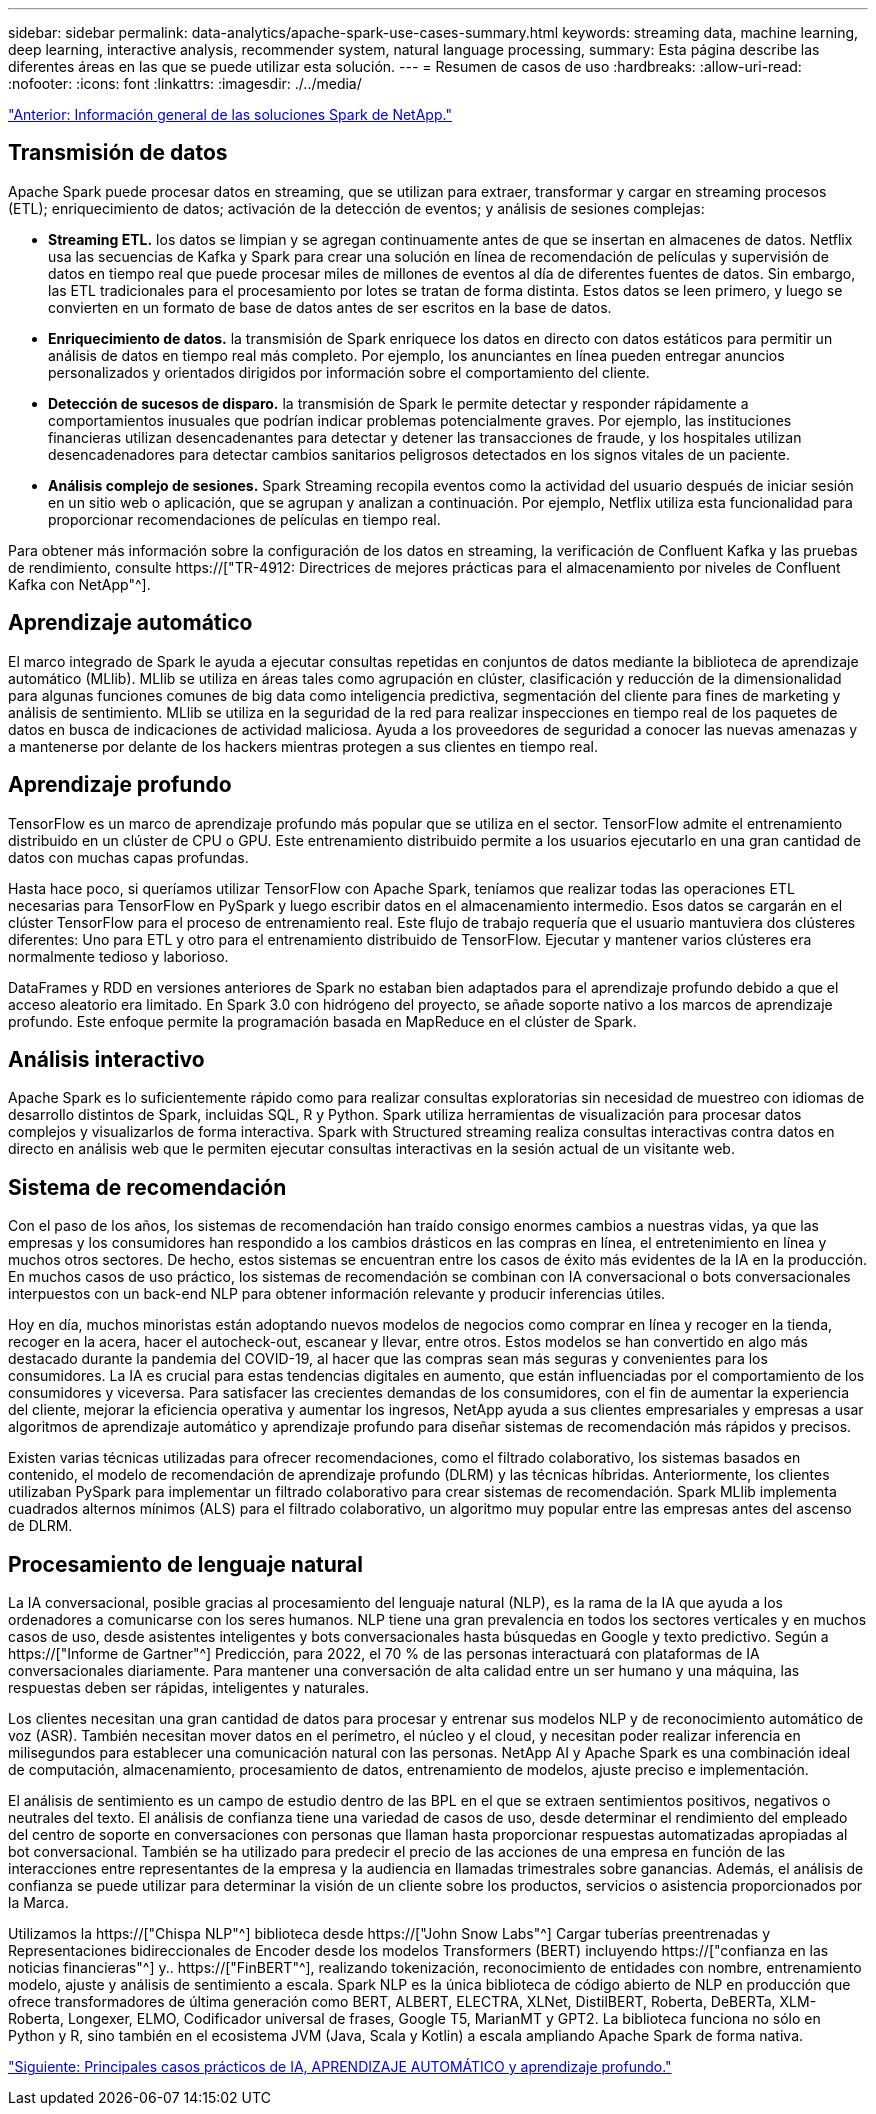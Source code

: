 ---
sidebar: sidebar 
permalink: data-analytics/apache-spark-use-cases-summary.html 
keywords: streaming data, machine learning, deep learning, interactive analysis, recommender system, natural language processing, 
summary: Esta página describe las diferentes áreas en las que se puede utilizar esta solución. 
---
= Resumen de casos de uso
:hardbreaks:
:allow-uri-read: 
:nofooter: 
:icons: font
:linkattrs: 
:imagesdir: ./../media/


link:apache-spark-netapp-spark-solutions-overview.html["Anterior: Información general de las soluciones Spark de NetApp."]



== Transmisión de datos

Apache Spark puede procesar datos en streaming, que se utilizan para extraer, transformar y cargar en streaming procesos (ETL); enriquecimiento de datos; activación de la detección de eventos; y análisis de sesiones complejas:

* *Streaming ETL.* los datos se limpian y se agregan continuamente antes de que se insertan en almacenes de datos. Netflix usa las secuencias de Kafka y Spark para crear una solución en línea de recomendación de películas y supervisión de datos en tiempo real que puede procesar miles de millones de eventos al día de diferentes fuentes de datos. Sin embargo, las ETL tradicionales para el procesamiento por lotes se tratan de forma distinta. Estos datos se leen primero, y luego se convierten en un formato de base de datos antes de ser escritos en la base de datos.
* *Enriquecimiento de datos.* la transmisión de Spark enriquece los datos en directo con datos estáticos para permitir un análisis de datos en tiempo real más completo. Por ejemplo, los anunciantes en línea pueden entregar anuncios personalizados y orientados dirigidos por información sobre el comportamiento del cliente.
* *Detección de sucesos de disparo.* la transmisión de Spark le permite detectar y responder rápidamente a comportamientos inusuales que podrían indicar problemas potencialmente graves. Por ejemplo, las instituciones financieras utilizan desencadenantes para detectar y detener las transacciones de fraude, y los hospitales utilizan desencadenadores para detectar cambios sanitarios peligrosos detectados en los signos vitales de un paciente.
* *Análisis complejo de sesiones.* Spark Streaming recopila eventos como la actividad del usuario después de iniciar sesión en un sitio web o aplicación, que se agrupan y analizan a continuación. Por ejemplo, Netflix utiliza esta funcionalidad para proporcionar recomendaciones de películas en tiempo real.


Para obtener más información sobre la configuración de los datos en streaming, la verificación de Confluent Kafka y las pruebas de rendimiento, consulte https://["TR-4912: Directrices de mejores prácticas para el almacenamiento por niveles de Confluent Kafka con NetApp"^].



== Aprendizaje automático

El marco integrado de Spark le ayuda a ejecutar consultas repetidas en conjuntos de datos mediante la biblioteca de aprendizaje automático (MLlib). MLlib se utiliza en áreas tales como agrupación en clúster, clasificación y reducción de la dimensionalidad para algunas funciones comunes de big data como inteligencia predictiva, segmentación del cliente para fines de marketing y análisis de sentimiento. MLlib se utiliza en la seguridad de la red para realizar inspecciones en tiempo real de los paquetes de datos en busca de indicaciones de actividad maliciosa. Ayuda a los proveedores de seguridad a conocer las nuevas amenazas y a mantenerse por delante de los hackers mientras protegen a sus clientes en tiempo real.



== Aprendizaje profundo

TensorFlow es un marco de aprendizaje profundo más popular que se utiliza en el sector. TensorFlow admite el entrenamiento distribuido en un clúster de CPU o GPU. Este entrenamiento distribuido permite a los usuarios ejecutarlo en una gran cantidad de datos con muchas capas profundas.

Hasta hace poco, si queríamos utilizar TensorFlow con Apache Spark, teníamos que realizar todas las operaciones ETL necesarias para TensorFlow en PySpark y luego escribir datos en el almacenamiento intermedio. Esos datos se cargarán en el clúster TensorFlow para el proceso de entrenamiento real. Este flujo de trabajo requería que el usuario mantuviera dos clústeres diferentes: Uno para ETL y otro para el entrenamiento distribuido de TensorFlow. Ejecutar y mantener varios clústeres era normalmente tedioso y laborioso.

DataFrames y RDD en versiones anteriores de Spark no estaban bien adaptados para el aprendizaje profundo debido a que el acceso aleatorio era limitado. En Spark 3.0 con hidrógeno del proyecto, se añade soporte nativo a los marcos de aprendizaje profundo. Este enfoque permite la programación basada en MapReduce en el clúster de Spark.



== Análisis interactivo

Apache Spark es lo suficientemente rápido como para realizar consultas exploratorias sin necesidad de muestreo con idiomas de desarrollo distintos de Spark, incluidas SQL, R y Python. Spark utiliza herramientas de visualización para procesar datos complejos y visualizarlos de forma interactiva. Spark with Structured streaming realiza consultas interactivas contra datos en directo en análisis web que le permiten ejecutar consultas interactivas en la sesión actual de un visitante web.



== Sistema de recomendación

Con el paso de los años, los sistemas de recomendación han traído consigo enormes cambios a nuestras vidas, ya que las empresas y los consumidores han respondido a los cambios drásticos en las compras en línea, el entretenimiento en línea y muchos otros sectores. De hecho, estos sistemas se encuentran entre los casos de éxito más evidentes de la IA en la producción. En muchos casos de uso práctico, los sistemas de recomendación se combinan con IA conversacional o bots conversacionales interpuestos con un back-end NLP para obtener información relevante y producir inferencias útiles.

Hoy en día, muchos minoristas están adoptando nuevos modelos de negocios como comprar en línea y recoger en la tienda, recoger en la acera, hacer el autocheck-out, escanear y llevar, entre otros. Estos modelos se han convertido en algo más destacado durante la pandemia del COVID-19, al hacer que las compras sean más seguras y convenientes para los consumidores. La IA es crucial para estas tendencias digitales en aumento, que están influenciadas por el comportamiento de los consumidores y viceversa. Para satisfacer las crecientes demandas de los consumidores, con el fin de aumentar la experiencia del cliente, mejorar la eficiencia operativa y aumentar los ingresos, NetApp ayuda a sus clientes empresariales y empresas a usar algoritmos de aprendizaje automático y aprendizaje profundo para diseñar sistemas de recomendación más rápidos y precisos.

Existen varias técnicas utilizadas para ofrecer recomendaciones, como el filtrado colaborativo, los sistemas basados en contenido, el modelo de recomendación de aprendizaje profundo (DLRM) y las técnicas híbridas. Anteriormente, los clientes utilizaban PySpark para implementar un filtrado colaborativo para crear sistemas de recomendación. Spark MLlib implementa cuadrados alternos mínimos (ALS) para el filtrado colaborativo, un algoritmo muy popular entre las empresas antes del ascenso de DLRM.



== Procesamiento de lenguaje natural

La IA conversacional, posible gracias al procesamiento del lenguaje natural (NLP), es la rama de la IA que ayuda a los ordenadores a comunicarse con los seres humanos. NLP tiene una gran prevalencia en todos los sectores verticales y en muchos casos de uso, desde asistentes inteligentes y bots conversacionales hasta búsquedas en Google y texto predictivo. Según a https://["Informe de Gartner"^] Predicción, para 2022, el 70 % de las personas interactuará con plataformas de IA conversacionales diariamente. Para mantener una conversación de alta calidad entre un ser humano y una máquina, las respuestas deben ser rápidas, inteligentes y naturales.

Los clientes necesitan una gran cantidad de datos para procesar y entrenar sus modelos NLP y de reconocimiento automático de voz (ASR). También necesitan mover datos en el perímetro, el núcleo y el cloud, y necesitan poder realizar inferencia en milisegundos para establecer una comunicación natural con las personas. NetApp AI y Apache Spark es una combinación ideal de computación, almacenamiento, procesamiento de datos, entrenamiento de modelos, ajuste preciso e implementación.

El análisis de sentimiento es un campo de estudio dentro de las BPL en el que se extraen sentimientos positivos, negativos o neutrales del texto. El análisis de confianza tiene una variedad de casos de uso, desde determinar el rendimiento del empleado del centro de soporte en conversaciones con personas que llaman hasta proporcionar respuestas automatizadas apropiadas al bot conversacional. También se ha utilizado para predecir el precio de las acciones de una empresa en función de las interacciones entre representantes de la empresa y la audiencia en llamadas trimestrales sobre ganancias. Además, el análisis de confianza se puede utilizar para determinar la visión de un cliente sobre los productos, servicios o asistencia proporcionados por la Marca.

Utilizamos la https://["Chispa NLP"^] biblioteca desde https://["John Snow Labs"^] Cargar tuberías preentrenadas y Representaciones bidireccionales de Encoder desde los modelos Transformers (BERT) incluyendo https://["confianza en las noticias financieras"^] y.. https://["FinBERT"^], realizando tokenización, reconocimiento de entidades con nombre, entrenamiento modelo, ajuste y análisis de sentimiento a escala. Spark NLP es la única biblioteca de código abierto de NLP en producción que ofrece transformadores de última generación como BERT, ALBERT, ELECTRA, XLNet, DistilBERT, Roberta, DeBERTa, XLM- Roberta, Longexer, ELMO, Codificador universal de frases, Google T5, MarianMT y GPT2. La biblioteca funciona no sólo en Python y R, sino también en el ecosistema JVM (Java, Scala y Kotlin) a escala ampliando Apache Spark de forma nativa.

link:apache-spark-major-ai,-ml,-and-dl-use-cases-and-architectures.html["Siguiente: Principales casos prácticos de IA, APRENDIZAJE AUTOMÁTICO y aprendizaje profundo."]

